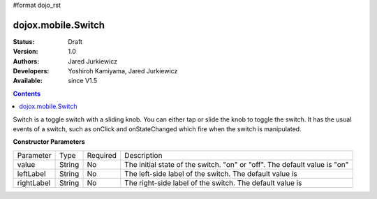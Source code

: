 #format dojo_rst

dojox.mobile.Switch
===================

:Status: Draft
:Version: 1.0
:Authors: Jared Jurkiewicz
:Developers: Yoshiroh Kamiyama, Jared Jurkiewicz
:Available: since V1.5

.. contents::
    :depth: 2

Switch is a toggle switch with a sliding knob. You can either tap or slide the knob to toggle the switch.  It has the usual events of a switch, such as onClick and onStateChanged which fire when the switch is manipulated.

**Constructor Parameters**

+--------------+----------+---------+-----------------------------------------------------------------------------------------------------------+
|Parameter     |Type      |Required |Description                                                                                                |
+--------------+----------+---------+-----------------------------------------------------------------------------------------------------------+
|value 	       |String 	  |No       |The initial state of the switch. "on" or "off". The default value is "on"                                  |
+--------------+----------+---------+-----------------------------------------------------------------------------------------------------------+
|leftLabel     |String    |No       |The left-side label of the switch. The default value is                                                    |
+--------------+----------+---------+-----------------------------------------------------------------------------------------------------------+
|rightLabel    |String    |No       |The right-side label of the switch. The default value is                                                   |
+--------------+----------+---------+-----------------------------------------------------------------------------------------------------------+

